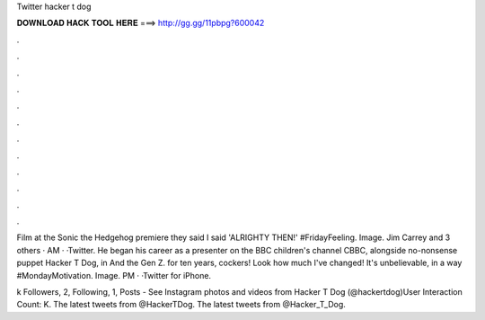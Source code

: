Twitter hacker t dog



𝐃𝐎𝐖𝐍𝐋𝐎𝐀𝐃 𝐇𝐀𝐂𝐊 𝐓𝐎𝐎𝐋 𝐇𝐄𝐑𝐄 ===> http://gg.gg/11pbpg?600042



.



.



.



.



.



.



.



.



.



.



.



.

Film at the Sonic the Hedgehog premiere they said I said 'ALRIGHTY THEN!' #FridayFeeling. Image. Jim Carrey and 3 others · AM · ·Twitter. He began his career as a presenter on the BBC children's channel CBBC, alongside no-nonsense puppet Hacker T Dog, in And the Gen Z. for ten years, cockers! Look how much I've changed! It's unbelievable, in a way #MondayMotivation. Image. PM · ·Twitter for iPhone.

k Followers, 2, Following, 1, Posts - See Instagram photos and videos from Hacker T Dog (@hackertdog)User Interaction Count: K. The latest tweets from @HackerTDog. The latest tweets from @Hacker_T_Dog.
